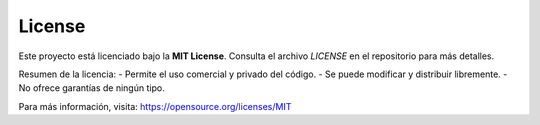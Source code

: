 License
=======

Este proyecto está licenciado bajo la **MIT License**. Consulta el archivo `LICENSE` en el repositorio para más detalles.

Resumen de la licencia:
- Permite el uso comercial y privado del código.
- Se puede modificar y distribuir libremente.
- No ofrece garantías de ningún tipo.

Para más información, visita: https://opensource.org/licenses/MIT
